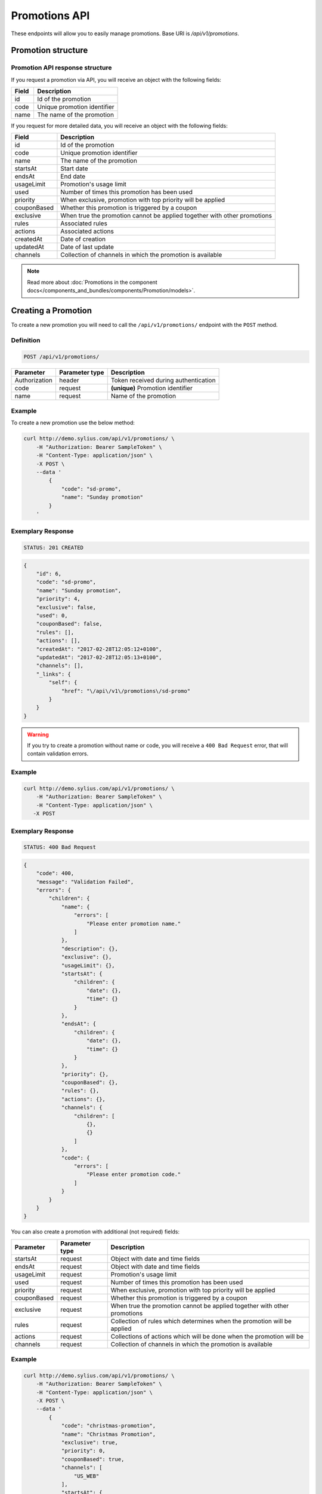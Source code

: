 Promotions API
==============

These endpoints will allow you to easily manage promotions. Base URI is `/api/v1/promotions`.

Promotion structure
-------------------

Promotion API response structure
^^^^^^^^^^^^^^^^^^^^^^^^^^^^^^^^

If you request a promotion via API, you will receive an object with the following fields:

+-------+-----------------------------+
| Field | Description                 |
+=======+=============================+
| id    | Id of the promotion         |
+-------+-----------------------------+
| code  | Unique promotion identifier |
+-------+-----------------------------+
| name  | The name of the promotion   |
+-------+-----------------------------+

If you request for more detailed data, you will receive an object with the following fields:

+-------------+--------------------------------------------------------------------------+
| Field       | Description                                                              |
+=============+==========================================================================+
| id          | Id of the promotion                                                      |
+-------------+--------------------------------------------------------------------------+
| code        | Unique promotion identifier                                              |
+-------------+--------------------------------------------------------------------------+
| name        | The name of the promotion                                                |
+-------------+--------------------------------------------------------------------------+
| startsAt    | Start date                                                               |
+-------------+--------------------------------------------------------------------------+
| endsAt      | End date                                                                 |
+-------------+--------------------------------------------------------------------------+
| usageLimit  | Promotion's usage limit                                                  |
+-------------+--------------------------------------------------------------------------+
| used        | Number of times this promotion has been used                             |
+-------------+--------------------------------------------------------------------------+
| priority    | When exclusive, promotion with top priority will be applied              |
+-------------+--------------------------------------------------------------------------+
| couponBased | Whether this promotion is triggered by a coupon                          |
+-------------+--------------------------------------------------------------------------+
| exclusive   | When true the promotion cannot be applied together with other promotions |
+-------------+--------------------------------------------------------------------------+
| rules       | Associated rules                                                         |
+-------------+--------------------------------------------------------------------------+
| actions     | Associated actions                                                       |
+-------------+--------------------------------------------------------------------------+
| createdAt   | Date of creation                                                         |
+-------------+--------------------------------------------------------------------------+
| updatedAt   | Date of last update                                                      |
+-------------+--------------------------------------------------------------------------+
| channels    | Collection of channels in which the promotion is available               |
+-------------+--------------------------------------------------------------------------+

.. note::

    Read more about :doc:`Promotions in the component docs</components_and_bundles/components/Promotion/models>`.

Creating a Promotion
---------------------

To create a new promotion you will need to call the ``/api/v1/promotions/`` endpoint with the ``POST`` method.

Definition
^^^^^^^^^^

.. code-block:: text

    POST /api/v1/promotions/

+---------------+----------------+--------------------------------------+
| Parameter     | Parameter type | Description                          |
+===============+================+======================================+
| Authorization | header         | Token received during authentication |
+---------------+----------------+--------------------------------------+
| code          | request        | **(unique)** Promotion identifier    |
+---------------+----------------+--------------------------------------+
| name          | request        | Name of the promotion                |
+---------------+----------------+--------------------------------------+

Example
^^^^^^^

To create a new promotion use the below method:

.. code-block:: bash

    curl http://demo.sylius.com/api/v1/promotions/ \
        -H "Authorization: Bearer SampleToken" \
        -H "Content-Type: application/json" \
        -X POST \
        --data '
            {
                "code": "sd-promo",
                "name": "Sunday promotion"
            }
        '

Exemplary Response
^^^^^^^^^^^^^^^^^^

.. code-block:: text

    STATUS: 201 CREATED

.. code-block:: json

    {
        "id": 6,
        "code": "sd-promo",
        "name": "Sunday promotion",
        "priority": 4,
        "exclusive": false,
        "used": 0,
        "couponBased": false,
        "rules": [],
        "actions": [],
        "createdAt": "2017-02-28T12:05:12+0100",
        "updatedAt": "2017-02-28T12:05:13+0100",
        "channels": [],
        "_links": {
            "self": {
                "href": "\/api\/v1\/promotions\/sd-promo"
            }
        }
    }


.. warning::

    If you try to create a promotion without name or code, you will receive a ``400 Bad Request`` error, that will contain validation errors.

Example
^^^^^^^

.. code-block:: bash

    curl http://demo.sylius.com/api/v1/promotions/ \
        -H "Authorization: Bearer SampleToken" \
        -H "Content-Type: application/json" \
       -X POST

Exemplary Response
^^^^^^^^^^^^^^^^^^

.. code-block:: text

    STATUS: 400 Bad Request

.. code-block:: json

    {
        "code": 400,
        "message": "Validation Failed",
        "errors": {
            "children": {
                "name": {
                    "errors": [
                        "Please enter promotion name."
                    ]
                },
                "description": {},
                "exclusive": {},
                "usageLimit": {},
                "startsAt": {
                    "children": {
                        "date": {},
                        "time": {}
                    }
                },
                "endsAt": {
                    "children": {
                        "date": {},
                        "time": {}
                    }
                },
                "priority": {},
                "couponBased": {},
                "rules": {},
                "actions": {},
                "channels": {
                    "children": [
                        {},
                        {}
                    ]
                },
                "code": {
                    "errors": [
                        "Please enter promotion code."
                    ]
                }
            }
        }
    }

You can also create a promotion with additional (not required) fields:

+---------------+----------------+--------------------------------------------------------------------------+
| Parameter     | Parameter type | Description                                                              |
+===============+================+==========================================================================+
| startsAt      | request        | Object with date and time fields                                         |
+---------------+----------------+--------------------------------------------------------------------------+
| endsAt        | request        | Object with date and time fields                                         |
+---------------+----------------+--------------------------------------------------------------------------+
| usageLimit    | request        | Promotion's usage limit                                                  |
+---------------+----------------+--------------------------------------------------------------------------+
| used          | request        | Number of times this promotion has been used                             |
+---------------+----------------+--------------------------------------------------------------------------+
| priority      | request        | When exclusive, promotion with top priority will be applied              |
+---------------+----------------+--------------------------------------------------------------------------+
| couponBased   | request        | Whether this promotion is triggered by a coupon                          |
+---------------+----------------+--------------------------------------------------------------------------+
| exclusive     | request        | When true the promotion cannot be applied together with other promotions |
+---------------+----------------+--------------------------------------------------------------------------+
| rules         | request        | Collection of rules which determines when the promotion will be applied  |
+---------------+----------------+--------------------------------------------------------------------------+
| actions       | request        | Collections of actions which will be done when the promotion will be     |
+---------------+----------------+--------------------------------------------------------------------------+
| channels      | request        | Collection of channels in which the promotion is available               |
+---------------+----------------+--------------------------------------------------------------------------+

Example
^^^^^^^

.. code-block:: bash

    curl http://demo.sylius.com/api/v1/promotions/ \
        -H "Authorization: Bearer SampleToken" \
        -H "Content-Type: application/json" \
        -X POST \
        --data '
            {
                "code": "christmas-promotion",
                "name": "Christmas Promotion",
                "exclusive": true,
                "priority": 0,
                "couponBased": true,
                "channels": [
                    "US_WEB"
                ],
                "startsAt": {
                "date": "2017-12-05",
                "time": "11:00"
                },
                "endsAt": {
                    "date": "2017-12-31",
                    "time": "11:00"
                },
                "rules": [
                    {
                        "type": "nth_order",
                        "configuration": {
                            "nth": 3
                        }
                    }
                ],
                "actions": [
                    {
                        "type": "order_fixed_discount",
                        "configuration": {
                            "US_WEB": {
                                "amount": 12
                            }
                        }
                    }
                ]
            }
        '

Exemplary Response
^^^^^^^^^^^^^^^^^^

.. code-block:: text

    STATUS: 201 CREATED

.. code-block:: json

    {
        "id": 7,
        "code": "christmas-promotion",
        "name": "Christmas Promotion",
        "priority": 0,
        "exclusive": true,
        "used": 0,
        "startsAt": "2017-12-05T11:00:00+0100",
        "endsAt": "2017-12-31T11:00:00+0100",
        "couponBased": true,
        "rules": [
            {
                "id": 3,
                "type": "nth_order",
                "configuration": {
                    "nth": 3
                }
            }
        ],
        "actions": [
            {
                "id": 3,
                "type": "order_fixed_discount",
                "configuration": {
                    "US_WEB": {
                        "amount": 1200
                    }
                }
            }
        ],
        "createdAt": "2017-03-06T11:40:38+0100",
        "updatedAt": "2017-03-06T11:40:39+0100",
        "channels": [
            {
                "id": 1,
                "code": "US_WEB",
                "name": "US Web Store",
                "hostname": "localhost",
                "color": "LawnGreen",
                "createdAt": "2017-03-06T11:20:32+0100",
                "updatedAt": "2017-03-06T11:24:37+0100",
                "enabled": true,
                "taxCalculationStrategy": "order_items_based",
                "_links": {
                    "self": {
                        "href": "\/api\/v1\/channels\/US_WEB"
                    }
                }
            }
        ],
        "_links": {
            "self": {
                "href": "\/api\/v1\/promotions\/christmas-promotion"
            },
            "coupons": {
                "href": "\/api\/v1\/promotions\/christmas-promotion\/coupons\/"
            }
        }
    }

Getting a Single Promotion
--------------------------

To retrieve the details of a promotion you will need to call the ``/api/v1/promotions/{code}`` endpoint with the ``GET`` method.

Definition
^^^^^^^^^^

.. code-block:: text

    GET /api/v1/promotions/{code}

+---------------+----------------+--------------------------------------+
| Parameter     | Parameter type | Description                          |
+===============+================+======================================+
| Authorization | header         | Token received during authentication |
+---------------+----------------+--------------------------------------+
| code          | url attribute  | Code of the requested promotion      |
+---------------+----------------+--------------------------------------+

Example
^^^^^^^

To see the details of the promotion with ``code = sd-promo`` use the below method:

.. code-block:: bash

     curl http://demo.sylius.com/api/v1/promotions/sd-promo \
        -H "Authorization: Bearer SampleToken" \
        -H "Accept: application/json"

.. note::

    The *sd-promo* code is just an example. Your value can be different.

Exemplary Response
^^^^^^^^^^^^^^^^^^

.. code-block:: text

    STATUS: 200 OK

.. code-block:: json

    {
        "id": 6,
        "code": "sd-promo",
        "name": "Sunday promotion",
        "priority": 2,
        "exclusive": false,
        "used": 0,
        "couponBased": false,
        "rules": [],
        "actions": [],
        "createdAt": "2017-02-28T12:05:12+0100",
        "updatedAt": "2017-02-28T12:05:13+0100",
        "channels": [],
        "_links": {
            "self": {
                "href": "\/api\/v1\/promotions\/sd-promo"
            }
        }
    }

Collection of Promotions
------------------------

To retrieve a paginated list of promotions you will need to call the ``/api/v1/promotions/`` endpoint with the ``GET`` method.

Definition
^^^^^^^^^^

.. code-block:: text

    GET /api/v1/promotions/

+------------------------------------------------+------------------+-------------------------------------------------------------+
| Parameter                                      | Parameter type   | Description                                                 |
+================================================+==================+=============================================================+
| Authorization                                  | header           | Token received during authentication                        |
+------------------------------------------------+------------------+-------------------------------------------------------------+
| limit                                          | query            | *(optional)* Number of items to display per page,           |
|                                                |                  | by default = 10                                             |
+------------------------------------------------+------------------+-------------------------------------------------------------+
| sorting['nameOfField']['direction']            | query            | *(optional)* Field and direction of sorting,                |
|                                                |                  | by default 'desc' and 'priority'                            |
+------------------------------------------------+------------------+-------------------------------------------------------------+
| criteria['nameOfCriterion']['searchOption']    | query            | *(optional)* Criterion, option and phrase of filtering,     |
| criteria['nameOfCriterion']['searchingPhrase'] |                  | the criteria can be for example 'couponBased' and 'search', |
|                                                |                  | option can be 'equal', 'contains'.                          |
+------------------------------------------------+------------------+-------------------------------------------------------------+

To see the first page of all promotions use the below method:

Example
^^^^^^^

.. code-block:: bash

    curl http://demo.sylius.com/api/v1/promotions/ \
        -H "Authorization: Bearer SampleToken" \
        -H "Accept: application/json"

Exemplary Response
^^^^^^^^^^^^^^^^^^

.. code-block:: text

    STATUS: 200 OK

.. code-block:: json

    {
        "page": 1,
        "limit": 10,
        "pages": 1,
        "total": 2,
        "_links": {
            "self": {
                "href": "\/api\/v1\/promotions\/?page=1&limit=10"
            },
            "first": {
                "href": "\/api\/v1\/promotions\/?page=1&limit=10"
            },
            "last": {
                "href": "\/api\/v1\/promotions\/?page=1&limit=10"
            }
        },
        "_embedded": {
            "items": [
                {
                    "id": 6,
                    "code": "sd-promo",
                    "name": "Sunday promotion",
                    "_links": {
                        "self": {
                            "href": "\/api\/v1\/promotions\/sd-promo"
                        }
                    }
                },
                {
                    "id": 7,
                    "code": "christmas-promotion",
                    "name": "Christmas Promotion",
                    "_links": {
                        "self": {
                            "href": "\/api\/v1\/promotions\/christmas-promotion"
                        },
                        "coupons": {
                            "href": "\/api\/v1\/promotions\/christmas-promotion\/coupons\/"
                        }
                    }
                }
            ]
        }
    }

Updating a Promotion
--------------------

To fully update a promotion you will need to call the ``/api/v1/promotions/{code}`` endpoint with the ``PUT`` method.

Definition
^^^^^^^^^^

.. code-block:: text

    PUT /api/v1/promotions/{code}

+---------------+----------------+--------------------------------------+
| Parameter     | Parameter type | Description                          |
+===============+================+======================================+
| Authorization | header         | Token received during authentication |
+---------------+----------------+--------------------------------------+
| code          | url attribute  | Unique promotion identifier          |
+---------------+----------------+--------------------------------------+
| name          | request        | Name of the promotion                |
+---------------+----------------+--------------------------------------+

Example
^^^^^^^

 To fully update the promotion with ``code = christmas-promotion`` use the below method:

.. code-block:: bash

    curl http://demo.sylius.com/api/v1/promotions/christmas-promotion \
        -H "Authorization: Bearer SampleToken" \
        -H "Content-Type: application/json" \
        -X PUT \
        --data '
            {
                "name": "Christmas special promotion"
            }
        '

Exemplary Response
^^^^^^^^^^^^^^^^^^

.. code-block:: text

    STATUS: 204 No Content

If you try to perform a full promotion update without all the required fields specified, you will receive a ``400 Bad Request`` error.

Example
^^^^^^^

.. code-block:: bash

    curl http://demo.sylius.com/api/v1/promotions/christmas-promotion \
        -H "Authorization: Bearer SampleToken" \
        -H "Content-Type: application/json" \
        -X PUT

Exemplary Response
^^^^^^^^^^^^^^^^^^

.. code-block:: text

    STATUS: 400 Bad Request

.. code-block:: json

    {
        "code": 400,
        "message": "Validation Failed",
        "errors": {
            "children": {
                "name": {
                    "errors": [
                        "Please enter promotion name."
                    ]
                },
                "description": {},
                "exclusive": {},
                "usageLimit": {},
                "startsAt": {
                    "children": {
                        "date": {},
                        "time": {}
                    }
                },
                "endsAt": {
                    "children": {
                        "date": {},
                        "time": {}
                    }
                },
                "priority": {},
                "couponBased": {},
                "rules": {},
                "actions": {},
                "channels": {
                    "children": [
                        {},
                        {}
                    ]
                },
                "code": {}
            }
        }
    }

To update a promotion partially you will need to call the ``/api/v1/promotions/{code}`` endpoint with the ``PATCH`` method.

Definition
^^^^^^^^^^

.. code-block:: text

    PATCH /api/v1/promotions/{code}

+---------------+----------------+--------------------------------------+
| Parameter     | Parameter type | Description                          |
+===============+================+======================================+
| Authorization | header         | Token received during authentication |
+---------------+----------------+--------------------------------------+
| code          | url attribute  | Unique promotion identifier          |
+---------------+----------------+--------------------------------------+

Example
^^^^^^^

To partially update the promotion with ``code = christmas-promotion`` use the below method:

.. code-block:: bash

    curl http://demo.sylius.com/api/v1/promotions/christmas-promotion \
        -H "Authorization: Bearer SampleToken" \
        -H "Content-Type: application/json" \
        -X PATCH \
        --data '
            {
                "exclusive": true,
                "priority": 1
            }
        '

Exemplary Response
^^^^^^^^^^^^^^^^^^

.. code-block:: text

    STATUS: 204 No Content

Deleting a Promotion
--------------------

To delete a promotion you will need to call the ``/api/v1/promotions/{code}`` endpoint with the ``DELETE`` method.

Definition
^^^^^^^^^^

.. code-block:: text

    DELETE /api/v1/promotions/{code}

+---------------+----------------+--------------------------------------+
| Parameter     | Parameter type | Description                          |
+===============+================+======================================+
| Authorization | header         | Token received during authentication |
+---------------+----------------+--------------------------------------+
| code          | url attribute  | Unique promotion identifier          |
+---------------+----------------+--------------------------------------+

Example
^^^^^^^

To delete the promotion with ``code = christmas-promotion`` use the below method:

.. code-block:: bash

    curl http://demo.sylius.com/api/v1/promotions/christmas-promotion \
        -H "Authorization: Bearer SampleToken" \
        -H "Accept: application/json" \
        -X DELETE

Exemplary Response
^^^^^^^^^^^^^^^^^^

.. code-block:: text

    STATUS: 204 No Content
